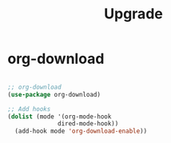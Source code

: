 #+title:Upgrade

* org-download

#+begin_src emacs-lisp

;; org-download
(use-package org-download)

;; Add hooks
(dolist (mode '(org-mode-hook
		      dired-mode-hook))
  (add-hook mode 'org-download-enable))

#+end_src
